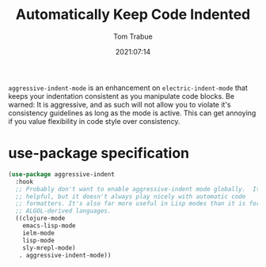 #+title:    Automatically Keep Code Indented
#+author:   Tom Trabue
#+email:    tom.trabue@gmail.com
#+date:     2021:07:14
#+property: header-args:emacs-lisp :lexical t
#+tags:
#+STARTUP: fold

=aggressive-indent-mode= is an enhancement on =electric-indent-mode= that keeps
your indentation consistent as you manipulate code blocks. Be warned: It is
aggressive, and as such will not allow you to violate it's consistency
guidelines as long as the mode is active. This can get annoying if you value
flexibility in code style over consistency.

* use-package specification
  #+begin_src emacs-lisp
    (use-package aggressive-indent
      :hook
      ;; Probably don't want to enable aggressive-indent mode globally.  It's
      ;; helpful, but it doesn't always play nicely with automatic code
      ;; formatters. It's also far more useful in Lisp modes than it is for editing
      ;; ALGOL-derived languages.
      ((clojure-mode
        emacs-lisp-mode
        ielm-mode
        lisp-mode
        sly-mrepl-mode)
       . aggressive-indent-mode))
  #+end_src
